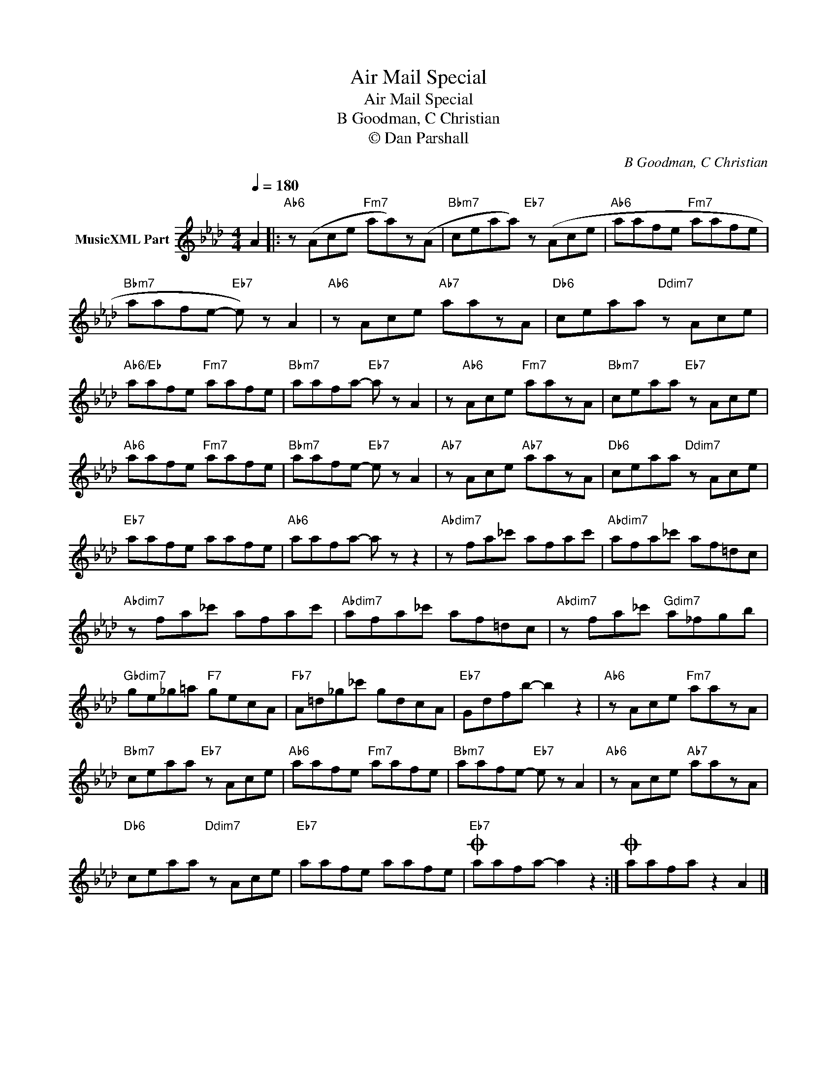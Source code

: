 X:1
T:Air Mail Special
T:Air Mail Special
T:B Goodman, C Christian
T:© Dan Parshall
C:B Goodman, C Christian
Z:Creative Commons BY-NC-SA
L:1/8
Q:1/4=180
M:4/4
K:Ab
V:1 treble nm="MusicXML Part"
%%MIDI program 52
V:1
 A2 |:"Ab6" z (Ace"Fm7" aa)z(A |"Bbm7" ceaa)"Eb7" z (Ace |"Ab6" aafe"Fm7" aafe | %4
"Bbm7" aafe-"Eb7" e) z A2 |"Ab6" z Ace"Ab7" aazA |"Db6" ceaa"Ddim7" z Ace | %7
"Ab6/Eb" aafe"Fm7" aafe |"Bbm7" aafa-"Eb7" a z A2 | z"Ab6" Ace"Fm7" aazA |"Bbm7" ceaa"Eb7" z Ace | %11
"Ab6" aafe"Fm7" aafe |"Bbm7" aafe-"Eb7" e z A2 |"Ab7" z Ace"Ab7" aazA |"Db6" ceaa"Ddim7" z Ace | %15
"Eb7" aafe aafe |"Ab6" aafa- a z z2 |"Abdim7" z fa_c' afac' |"Abdim7" afa_c' af=dc | %19
"Abdim7" z fa_c' afac' |"Abdim7" afa_c' af=dc |"Abdim7" z fa_c'"Gdim7" a_fgb | %22
"Gbdim7" ge_g=a"F7" gecA |"Fb7" A=d_g_c' gdcA |"Eb7" Gdfb- b2 z2 |"Ab6" z Ace"Fm7" aazA | %26
"Bbm7" ceaa"Eb7" z Ace |"Ab6" aafe"Fm7" aafe |"Bbm7" aafe-"Eb7" e z A2 |"Ab6" z Ace"Ab7" aazA | %30
"Db6" ceaa"Ddim7" z Ace |"Eb7" aafe aafe |O"Eb7" aafa- a2 z2 :|O aafa z2 A2 |] %34

